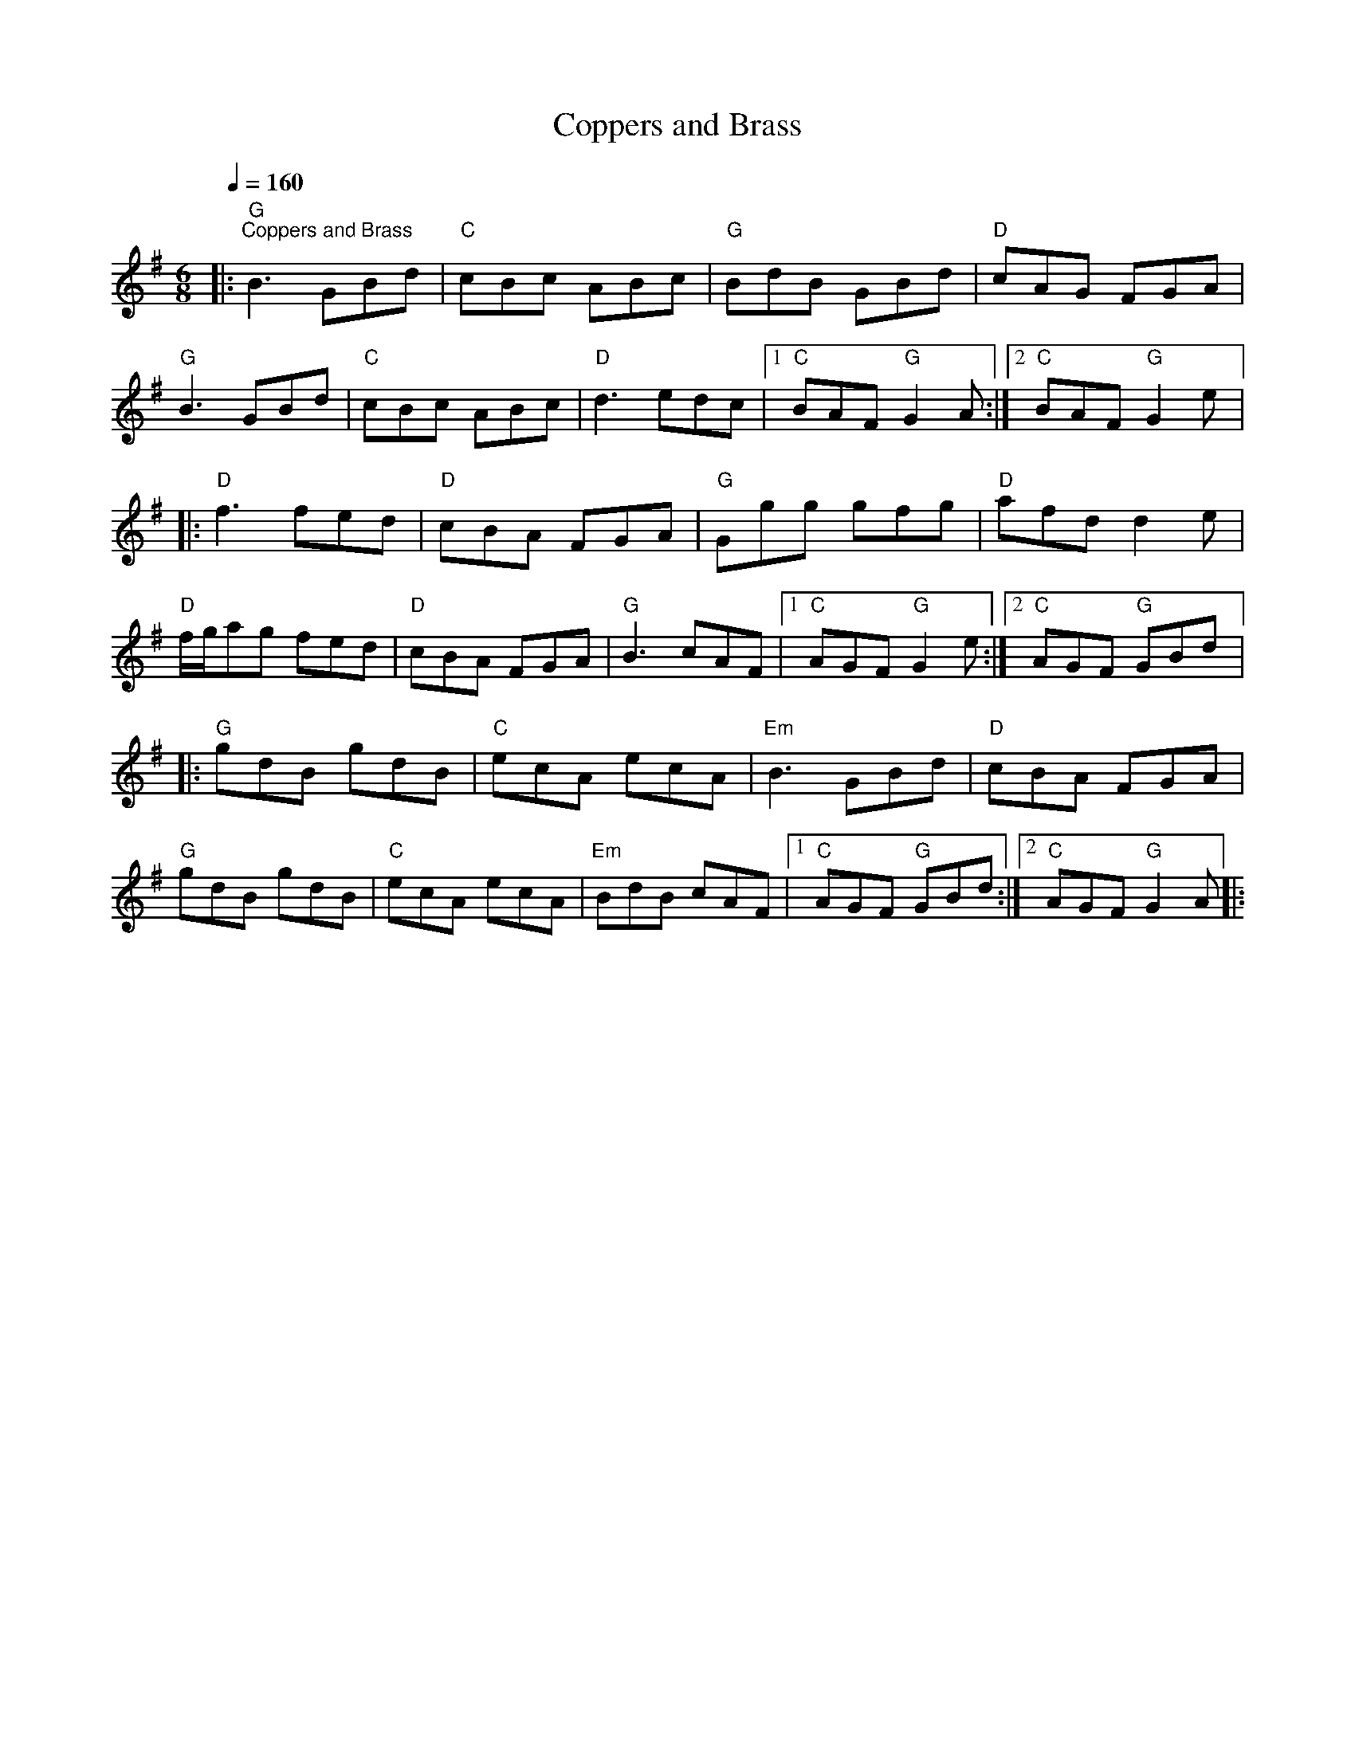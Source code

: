 X:1
T:Coppers and Brass
L:1/8
Q:1/4=160
M:6/8
K:G
|:"G""^Coppers and Brass" B3 GBd |"C" cBc ABc |"G" BdB GBd |"D" cAG FGA |
"G" B3 GBd |"C" cBc ABc |"D" d3 edc |1"C" BAF"G" G2 A :|2"C" BAF"G" G2 e |:
"D" f3 fed |"D" cBA FGA |"G" Ggg gfg |"D" afd d2 e |
"D" f/g/ag fed |"D" cBA FGA |"G" B3 cAF |1"C" AGF"G" G2 e :|2"C" AGF"G" GBd |:
"G" gdB gdB |"C" ecA ecA |"Em" B3 GBd |"D" cBA FGA |
"G" gdB gdB |"C" ecA ecA |"Em" BdB cAF |1"C" AGF"G" GBd :|2"C" AGF"G" G2 A |:
